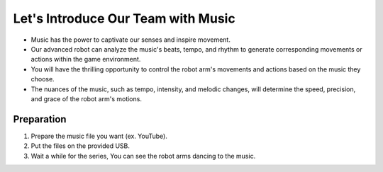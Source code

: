 Let's Introduce Our Team with Music
================

.. raw:: html

    <div style="position: relative; padding-bottom: 56.25%; height: 0; overflow: hidden; max-width: 100%; height: auto;">
        <iframe src="https://www.youtube.com/watch?v=Fg_4In3TkVc" frameborder="0" allowfullscreen style="position: absolute; top: 0; left: 0; width: 100%; height: 100%;"></iframe>
    </div>


- Music has the power to captivate our senses and inspire movement.

- Our advanced robot can analyze the music's beats, tempo, and rhythm to generate corresponding movements or actions within the game environment.

- You will have the thrilling opportunity to control the robot arm's movements and actions based on the music they choose.

- The nuances of the music, such as tempo, intensity, and melodic changes, will determine the speed, precision, and grace of the robot arm's motions.



Preparation
-----------------------
1. Prepare the music file you want (ex. YouTube).

2. Put the files on the provided USB.

3. Wait a while for the series, You can see the robot arms dancing to the music.